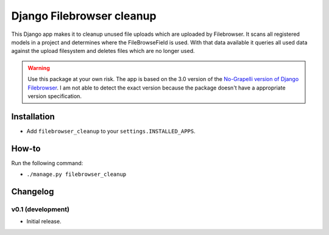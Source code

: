 Django Filebrowser cleanup
===============================

This Django app makes it to cleanup unused file uploads which are uploaded by Filebrowser.
It scans all registered models in a project and determines where the FileBrowseField is used.
With that data available it queries all used data against the upload filesystem and deletes files which are no longer used.

.. warning::

    Use this package at your own risk.
    The app is based on the 3.0 version of the `No-Grapelli version of Django Filebrowser <https://github.com/wardi/django-filebrowser-no-grappelli>`_.
    I am not able to detect the exact version because the package doesn't have a appropriate version specification.
    

Installation
------------

* Add ``filebrowser_cleanup`` to your ``settings.INSTALLED_APPS``.


How-to
------------

Run the following command:

* ``./manage.py filebrowser_cleanup``

Changelog
------------

v0.1 (development)
~~~~~~~~~~~~~~~~~~

* Initial release.